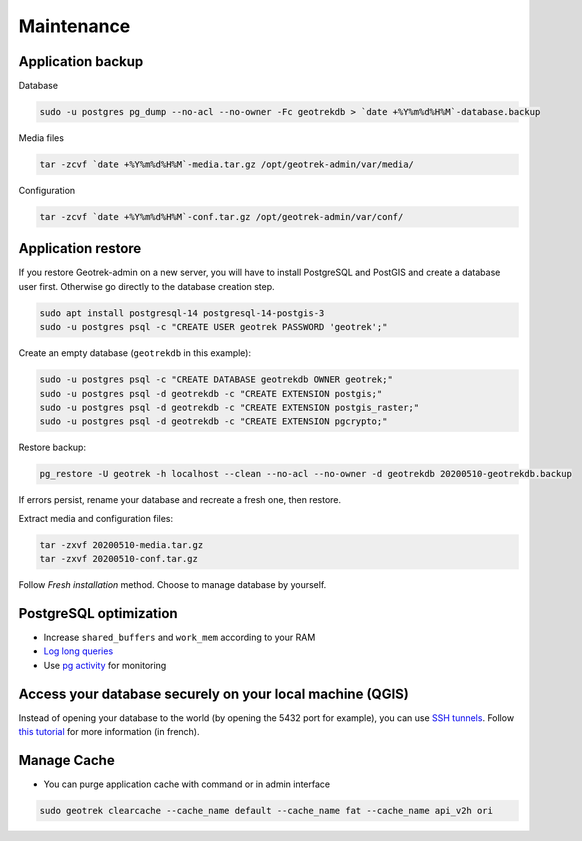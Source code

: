 ===========
Maintenance
===========

.. _application-backup:

Application backup
==================

Database

.. code-block:: bash

    sudo -u postgres pg_dump --no-acl --no-owner -Fc geotrekdb > `date +%Y%m%d%H%M`-database.backup

Media files

.. code-block:: bash

    tar -zcvf `date +%Y%m%d%H%M`-media.tar.gz /opt/geotrek-admin/var/media/

Configuration

.. code-block:: bash

    tar -zcvf `date +%Y%m%d%H%M`-conf.tar.gz /opt/geotrek-admin/var/conf/

.. _application-restore:

Application restore
====================

If you restore Geotrek-admin on a new server, you will have to install PostgreSQL and PostGIS and create a database user first.
Otherwise go directly to the database creation step.

.. code-block:: bash

    sudo apt install postgresql-14 postgresql-14-postgis-3
    sudo -u postgres psql -c "CREATE USER geotrek PASSWORD 'geotrek';"


Create an empty database (``geotrekdb`` in this example):

.. code-block:: bash

    sudo -u postgres psql -c "CREATE DATABASE geotrekdb OWNER geotrek;"
    sudo -u postgres psql -d geotrekdb -c "CREATE EXTENSION postgis;"
    sudo -u postgres psql -d geotrekdb -c "CREATE EXTENSION postgis_raster;"
    sudo -u postgres psql -d geotrekdb -c "CREATE EXTENSION pgcrypto;"

Restore backup:

.. code-block:: bash

    pg_restore -U geotrek -h localhost --clean --no-acl --no-owner -d geotrekdb 20200510-geotrekdb.backup

If errors persist, rename your database and recreate a fresh one, then restore.

Extract media and configuration files:

.. code-block:: bash

    tar -zxvf 20200510-media.tar.gz
    tar -zxvf 20200510-conf.tar.gz

Follow *Fresh installation* method. Choose to manage database by yourself.

.. _postgresql-optimization:

PostgreSQL optimization
=======================

* Increase ``shared_buffers`` and ``work_mem`` according to your RAM

* `Log long queries <http://wiki.postgresql.org/wiki/Logging_Difficult_Queries>`_

* Use `pg activity <https://github.com/julmon/pg_activity#readme>`_ for monitoring

.. _access-your-database-securely-on-your-local-machine-qgis:

Access your database securely on your local machine (QGIS)
==========================================================

Instead of opening your database to the world (by opening the 5432 port for
example), you can use `SSH tunnels <https://www.postgresql.org/docs/current/ssh-tunnels.html>`_. Follow `this tutorial <https://makina-corpus.com/devops/acceder-base-donnees-postgresql-depuis-qgis-pgadmin-securisee>`_ for more information (in french).

.. _manage-cache:

Manage Cache
============

* You can purge application cache with command or in admin interface

.. code-block:: bash

    sudo geotrek clearcache --cache_name default --cache_name fat --cache_name api_v2h ori
